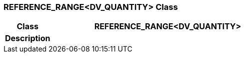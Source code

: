 === REFERENCE_RANGE<DV_QUANTITY> Class

[cols="^1,2,3"]
|===
h|*Class*
2+^h|*REFERENCE_RANGE<DV_QUANTITY>*

h|*Description*
2+a|

|===
